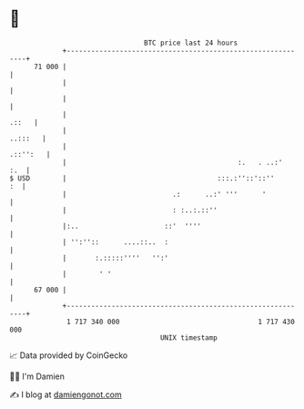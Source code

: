 * 👋

#+begin_example
                                    BTC price last 24 hours                    
                +------------------------------------------------------------+ 
         71 000 |                                                            | 
                |                                                            | 
                |                                                            | 
                |                                                      .::   | 
                |                                                    ..:::   | 
                |                                                   .::'':   | 
                |                                          :.   . ..:'   :.  | 
   $ USD        |                                     :::.:''::'::''      :  | 
                |                          .:      ..:' '''      '           | 
                |                          : :..:.::''                       | 
                |:..                     ::'  ''''                           | 
                | '':''::      ....::..  :                                   | 
                |       :.:::::''''   '':'                                   | 
                |        ' '                                                 | 
         67 000 |                                                            | 
                +------------------------------------------------------------+ 
                 1 717 340 000                                  1 717 430 000  
                                        UNIX timestamp                         
#+end_example
📈 Data provided by CoinGecko

🧑‍💻 I'm Damien

✍️ I blog at [[https://www.damiengonot.com][damiengonot.com]]
